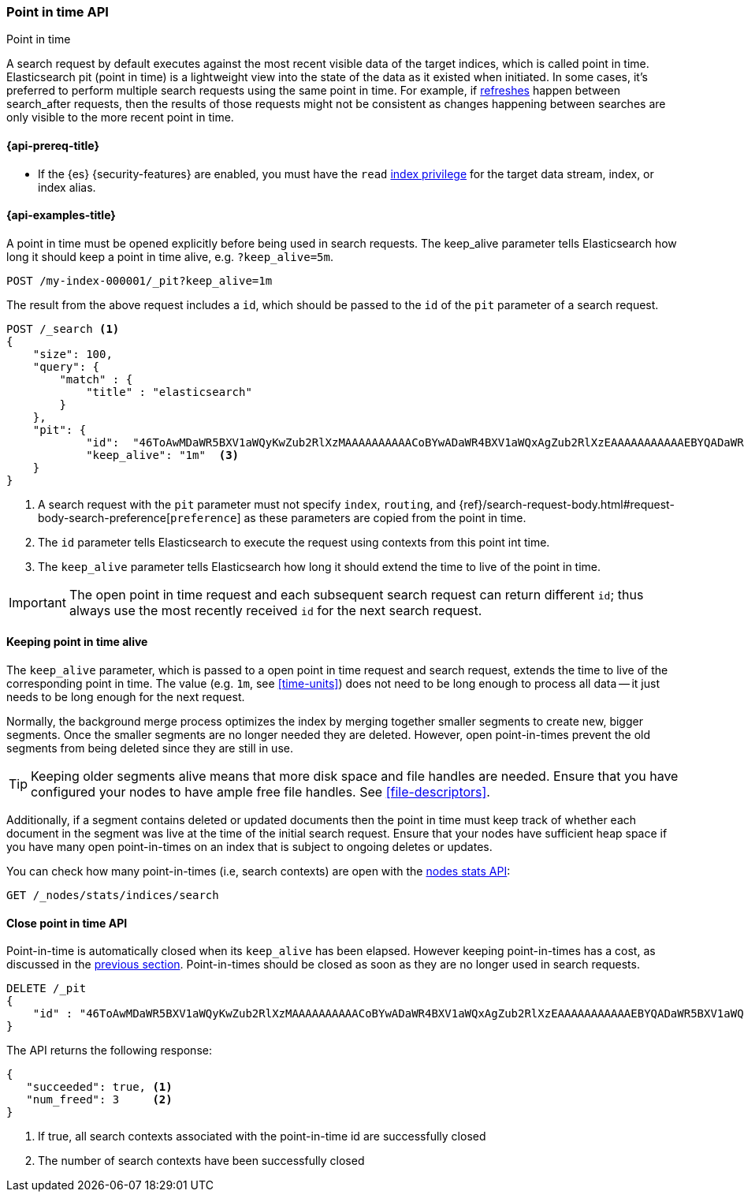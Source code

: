 [role="xpack"]
[testenv="basic"]
[[point-in-time-api]]
=== Point in time API
++++
<titleabbrev>Point in time</titleabbrev>
++++

A search request by default executes against the most recent visible data of
the target indices, which is called point in time. Elasticsearch pit (point in time)
is a lightweight view into the state of the data as it existed when initiated.
In some cases, it's preferred to perform multiple search requests using
the same point in time. For example, if <<indices-refresh,refreshes>> happen between
search_after requests, then the results of those requests might not be consistent as
changes happening between searches are only visible to the more recent point in time.

[[point-in-time-api-prereqs]]
==== {api-prereq-title}

* If the {es} {security-features} are enabled, you must have the `read`
<<privileges-list-indices,index privilege>> for the target data stream, index,
or index alias.

[[point-in-time-api-example]]
==== {api-examples-title}

A point in time must be opened explicitly before being used in search requests. The
keep_alive parameter tells Elasticsearch how long it should keep a point in time alive,
e.g. `?keep_alive=5m`.

[source,console]
--------------------------------------------------
POST /my-index-000001/_pit?keep_alive=1m
--------------------------------------------------
// TEST[setup:my_index]

The result from the above request includes a `id`, which should
be passed to the `id` of the `pit` parameter of a search request.

[source,console]
--------------------------------------------------
POST /_search <1>
{
    "size": 100,
    "query": {
        "match" : {
            "title" : "elasticsearch"
        }
    },
    "pit": {
	    "id":  "46ToAwMDaWR5BXV1aWQyKwZub2RlXzMAAAAAAAAAACoBYwADaWR4BXV1aWQxAgZub2RlXzEAAAAAAAAAAAEBYQADaWR5BXV1aWQyKgZub2RlXzIAAAAAAAAAAAwBYgACBXV1aWQyAAAFdXVpZDEAAQltYXRjaF9hbGw_gAAAAA==", <2>
	    "keep_alive": "1m"  <3>
    }
}
--------------------------------------------------
// TEST[catch:missing]

<1> A search request with the `pit` parameter must not specify `index`, `routing`,
and {ref}/search-request-body.html#request-body-search-preference[`preference`]
as these parameters are copied from the point in time.
<2> The `id` parameter tells Elasticsearch to execute the request using contexts
from this point int time.
<3> The `keep_alive` parameter tells Elasticsearch how long it should extend
the time to live of the point in time.

IMPORTANT: The open point in time request and each subsequent search request can
return different `id`; thus always use the most recently received `id` for the
next search request.

[[point-in-time-keep-alive]]
==== Keeping point in time alive
The `keep_alive` parameter, which is passed to a open point in time request and
search request, extends the time to live of the corresponding point in time.
The value (e.g. `1m`, see <<time-units>>) does not need to be long enough to
process all data -- it just needs to be long enough for the next request.

Normally, the background merge process optimizes the index by merging together
smaller segments to create new, bigger segments. Once the smaller segments are
no longer needed they are deleted. However, open point-in-times prevent the
old segments from being deleted since they are still in use.

TIP: Keeping older segments alive means that more disk space and file handles
are needed. Ensure that you have configured your nodes to have ample free file
handles. See <<file-descriptors>>.

Additionally, if a segment contains deleted or updated documents then the
point in time must keep track of whether each document in the segment was live at
the time of the initial search request. Ensure that your nodes have sufficient heap
space if you have many open point-in-times on an index that is subject to ongoing
deletes or updates.

You can check how many point-in-times (i.e, search contexts) are open with the
<<cluster-nodes-stats,nodes stats API>>:

[source,console]
---------------------------------------
GET /_nodes/stats/indices/search
---------------------------------------

[[close-point-in-time-api]]
==== Close point in time API

Point-in-time is automatically closed when its `keep_alive` has
been elapsed. However keeping point-in-times has a cost, as discussed in the
<<point-in-time-keep-alive,previous section>>. Point-in-times should be closed
as soon as they are no longer used in search requests.

[source,console]
---------------------------------------
DELETE /_pit
{
    "id" : "46ToAwMDaWR5BXV1aWQyKwZub2RlXzMAAAAAAAAAACoBYwADaWR4BXV1aWQxAgZub2RlXzEAAAAAAAAAAAEBYQADaWR5BXV1aWQyKgZub2RlXzIAAAAAAAAAAAwBYgACBXV1aWQyAAAFdXVpZDEAAQltYXRjaF9hbGw_gAAAAA=="
}
---------------------------------------
// TEST[catch:missing]

The API returns the following response:

[source,console-result]
--------------------------------------------------
{
   "succeeded": true, <1>
   "num_freed": 3     <2>
}
--------------------------------------------------
// TESTRESPONSE[s/"succeeded": true/"succeeded": $body.succeeded/]
// TESTRESPONSE[s/"num_freed": 3/"num_freed": $body.num_freed/]

<1> If true, all search contexts associated with the point-in-time id are successfully closed
<2> The number of search contexts have been successfully closed
